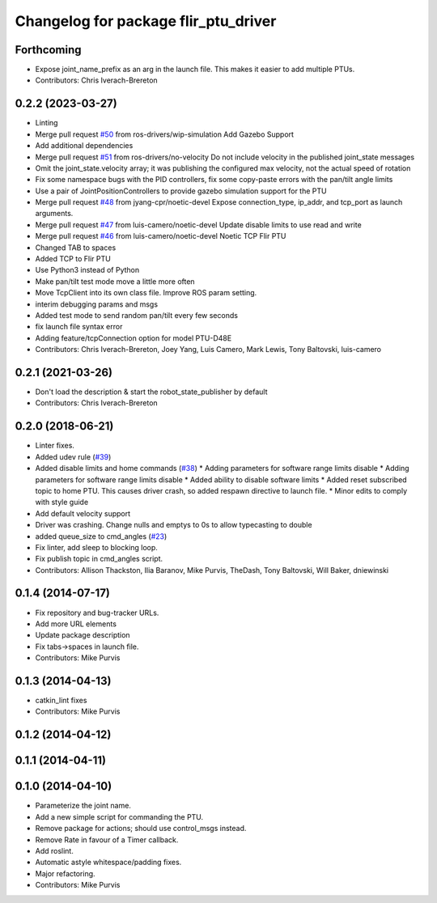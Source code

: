 ^^^^^^^^^^^^^^^^^^^^^^^^^^^^^^^^^^^^^
Changelog for package flir_ptu_driver
^^^^^^^^^^^^^^^^^^^^^^^^^^^^^^^^^^^^^

Forthcoming
-----------
* Expose joint_name_prefix as an arg in the launch file.  This makes it easier to add multiple PTUs.
* Contributors: Chris Iverach-Brereton

0.2.2 (2023-03-27)
------------------
* Linting
* Merge pull request `#50 <https://github.com/ros-drivers/flir_ptu/issues/50>`_ from ros-drivers/wip-simulation
  Add Gazebo Support
* Add additional dependencies
* Merge pull request `#51 <https://github.com/ros-drivers/flir_ptu/issues/51>`_ from ros-drivers/no-velocity
  Do not include velocity in the published joint_state messages
* Omit the joint_state.velocity array; it was publishing the configured max velocity, not the actual speed of rotation
* Fix some namespace bugs with the PID controllers, fix some copy-paste errors with the pan/tilt angle limits
* Use a pair of JointPositionControllers to provide gazebo simulation support for the PTU
* Merge pull request `#48 <https://github.com/ros-drivers/flir_ptu/issues/48>`_ from jyang-cpr/noetic-devel
  Expose connection_type, ip_addr, and tcp_port as launch arguments.
* Merge pull request `#47 <https://github.com/ros-drivers/flir_ptu/issues/47>`_ from luis-camero/noetic-devel
  Update disable limits to use read and write
* Merge pull request `#46 <https://github.com/ros-drivers/flir_ptu/issues/46>`_ from luis-camero/noetic-devel
  Noetic TCP Flir PTU
* Changed TAB to spaces
* Added TCP to Flir PTU
* Use Python3 instead of Python
* Make pan/tilt test mode move a little more often
* Move TcpClient into its own class file. Improve ROS param setting.
* interim debugging params and msgs
* Added test mode to send random pan/tilt every few seconds
* fix launch file syntax error
* Adding feature/tcpConnection option for model PTU-D48E
* Contributors: Chris Iverach-Brereton, Joey Yang, Luis Camero, Mark Lewis, Tony Baltovski, luis-camero

0.2.1 (2021-03-26)
------------------
* Don't load the description & start the robot_state_publisher by default
* Contributors: Chris Iverach-Brereton

0.2.0 (2018-06-21)
------------------
* Linter fixes.
* Added udev rule (`#39 <https://github.com/ros-drivers/flir_ptu/issues/39>`_)
* Added disable limits and home commands (`#38 <https://github.com/ros-drivers/flir_ptu/issues/38>`_)
  * Adding parameters for software range limits disable
  * Adding parameters for software range limits disable
  * Added ability to disable software limits
  * Added reset subscribed topic to home PTU. This causes driver crash, so
  added respawn directive to launch file.
  * Minor edits to comply with style guide
* Add default velocity support
* Driver was crashing. Change nulls and emptys to 0s to allow typecasting to double
* added queue_size to cmd_angles (`#23 <https://github.com/ros-drivers/flir_ptu/issues/23>`_)
* Fix linter, add sleep to blocking loop.
* Fix publish topic in cmd_angles script.
* Contributors: Allison Thackston, Ilia Baranov, Mike Purvis, TheDash, Tony Baltovski, Will Baker, dniewinski

0.1.4 (2014-07-17)
------------------
* Fix repository and bug-tracker URLs.
* Add more URL elements
* Update package description
* Fix tabs->spaces in launch file.
* Contributors: Mike Purvis

0.1.3 (2014-04-13)
------------------
* catkin_lint fixes
* Contributors: Mike Purvis

0.1.2 (2014-04-12)
------------------

0.1.1 (2014-04-11)
------------------

0.1.0 (2014-04-10)
------------------
* Parameterize the joint name.
* Add a new simple script for commanding the PTU.
* Remove package for actions; should use control_msgs instead.
* Remove Rate in favour of a Timer callback.
* Add roslint.
* Automatic astyle whitespace/padding fixes.
* Major refactoring.
* Contributors: Mike Purvis
